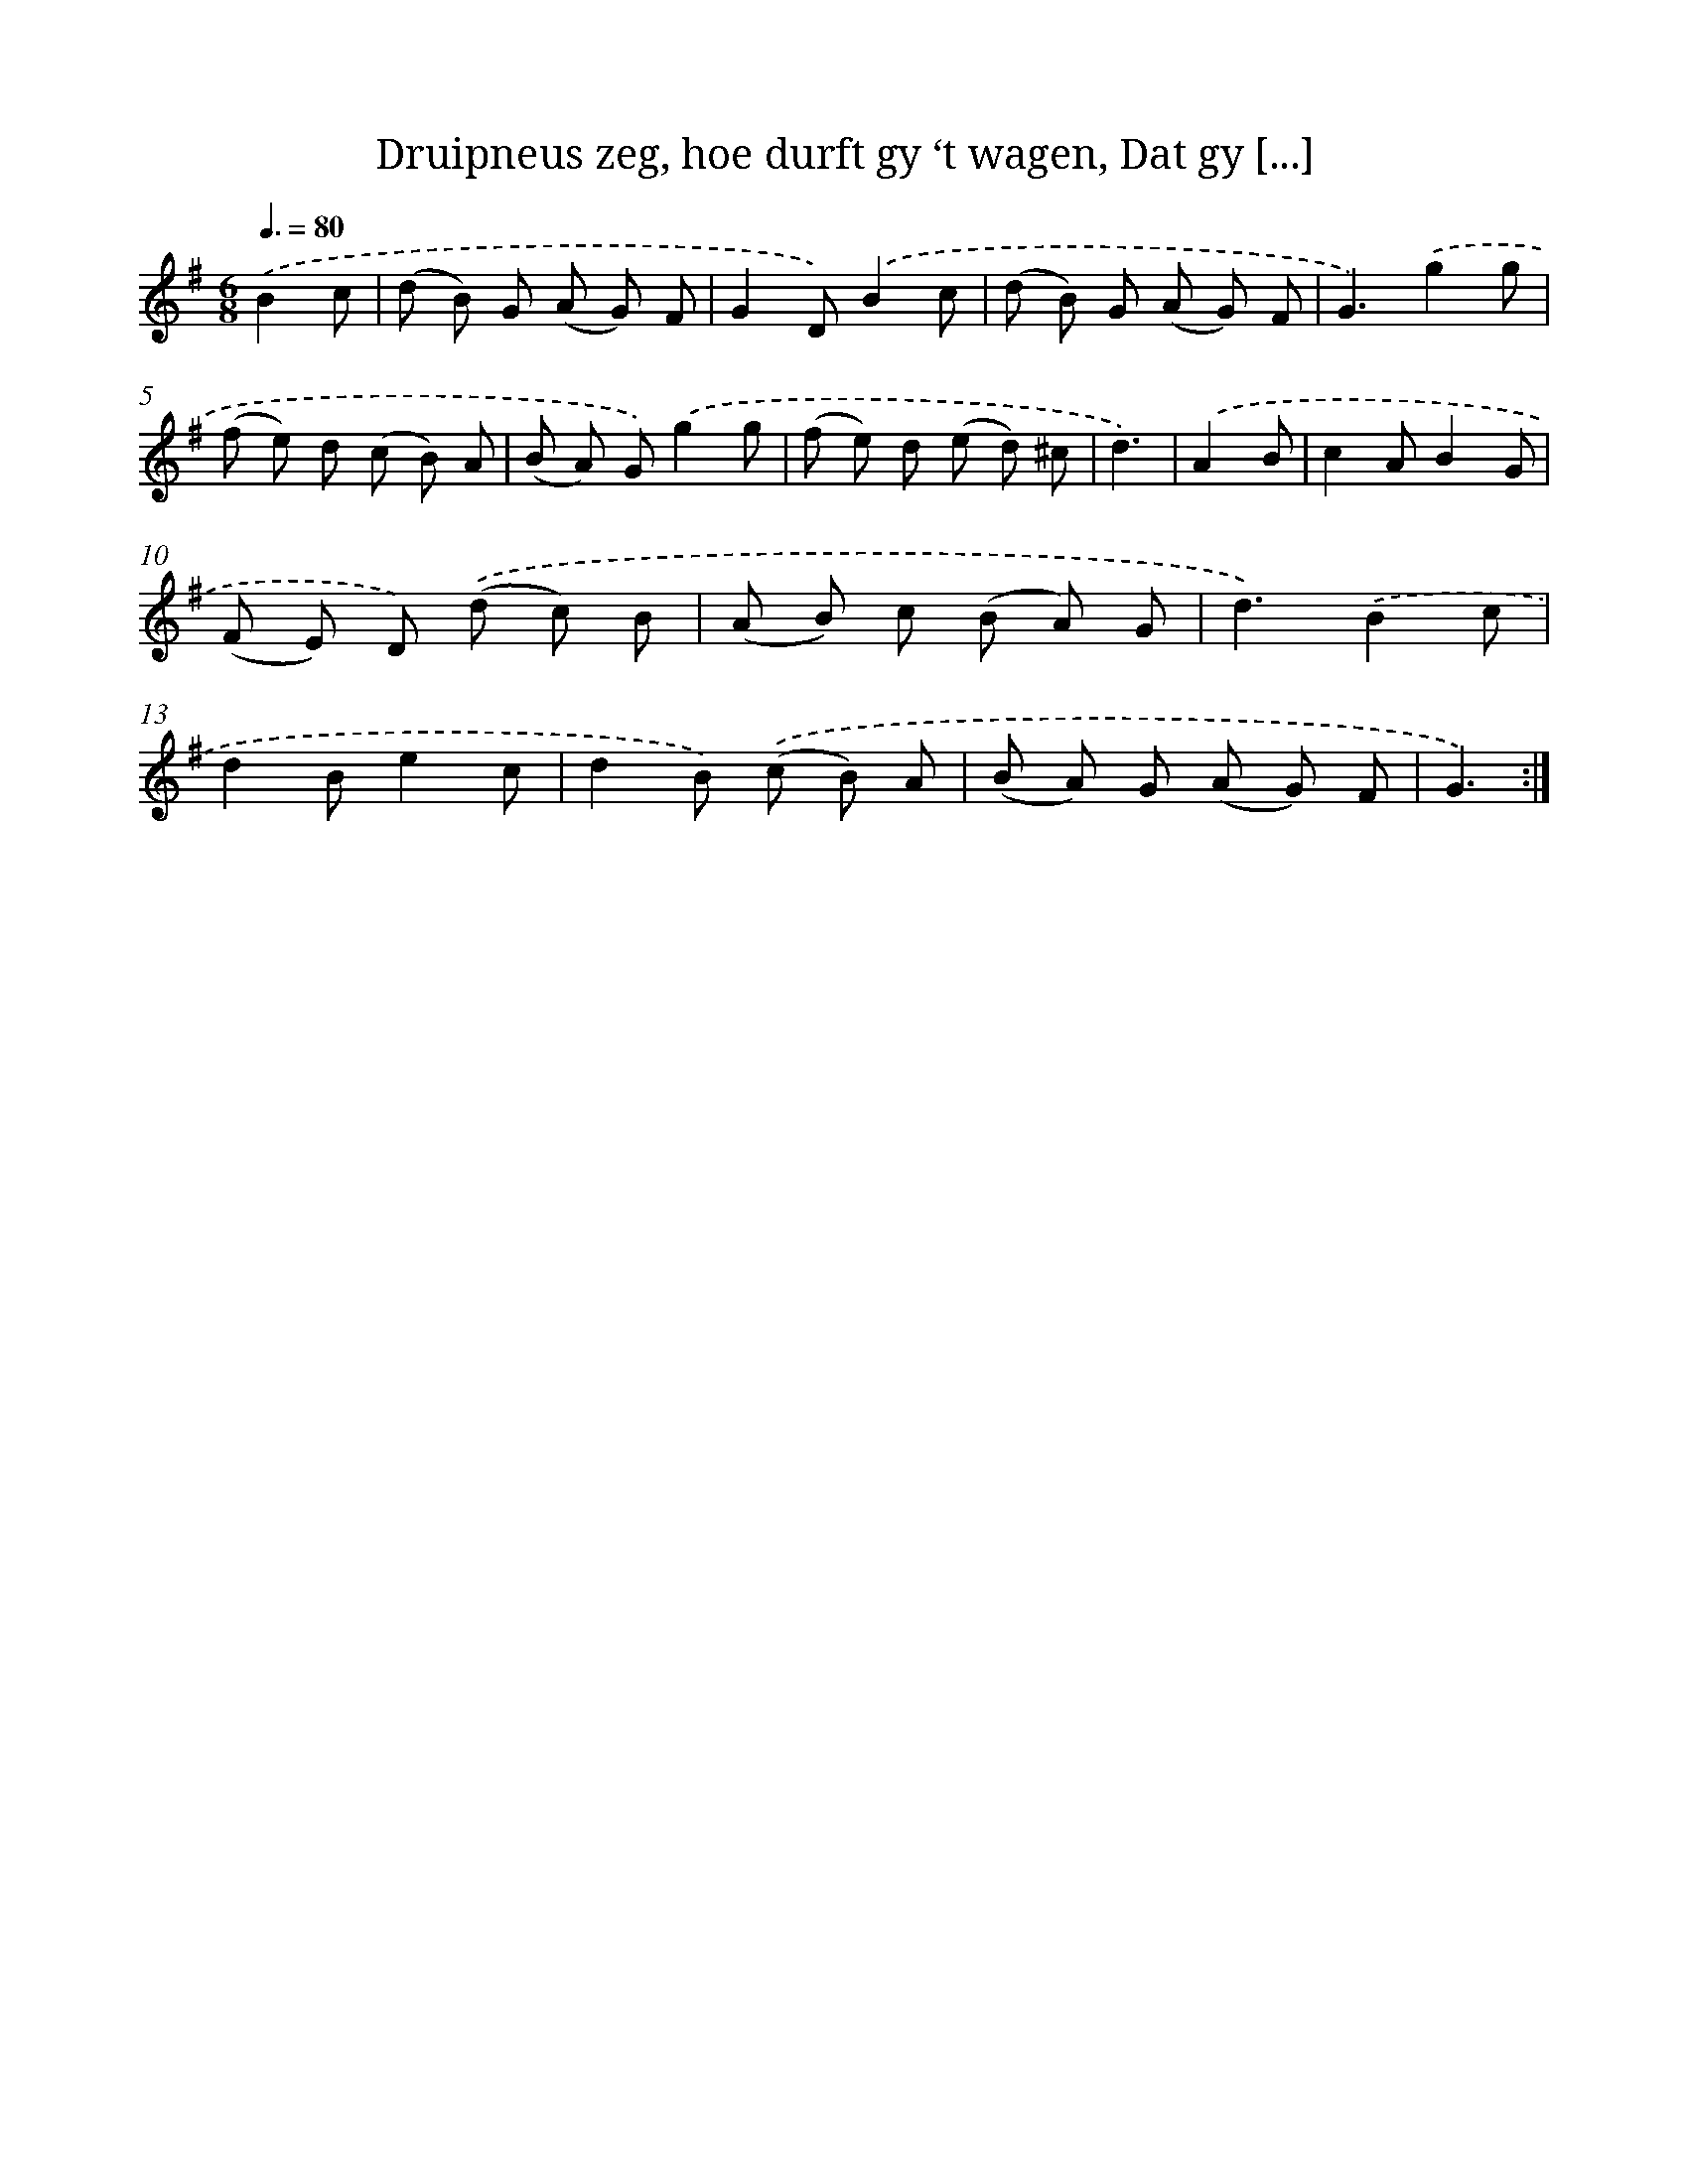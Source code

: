 X: 16324
T: Druipneus zeg, hoe durft gy ‘t wagen, Dat gy [...]
%%abc-version 2.0
%%abcx-abcm2ps-target-version 5.9.1 (29 Sep 2008)
%%abc-creator hum2abc beta
%%abcx-conversion-date 2018/11/01 14:38:02
%%humdrum-veritas 3967853252
%%humdrum-veritas-data 194786772
%%continueall 1
%%barnumbers 0
L: 1/8
M: 6/8
Q: 3/8=80
K: G clef=treble
.('B2c [I:setbarnb 1]|
(d B) G (A G) F |
G2D).('B2c |
(d B) G (A G) F |
G3).('g2g |
(f e) d (c B) A |
(B A) G).('g2g |
(f e) d (e d) ^c |
d3) |
.('A2B [I:setbarnb 9]|
c2AB2G |
(F E) D) .('(d c) B |
(A B) c (B A) G |
d3).('B2c |
d2Be2c |
d2B) .('(c B) A |
(B A) G (A G) F |
G3) :|]
